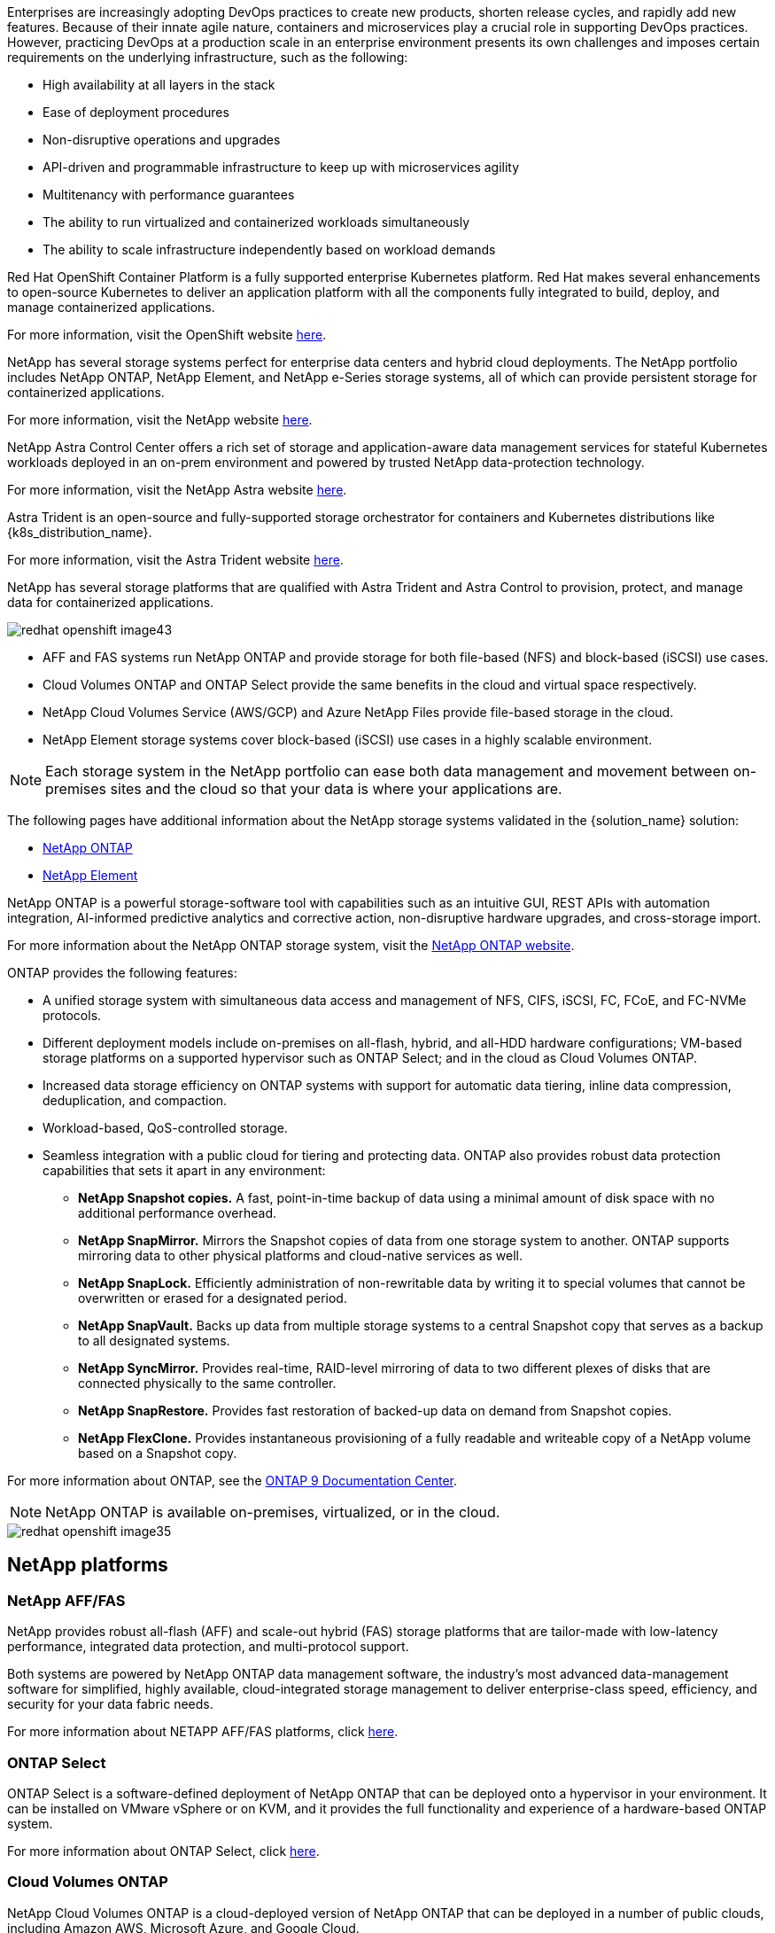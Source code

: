 //tag::devops_business_value_intro[]
Enterprises are increasingly adopting DevOps practices to create new products, shorten release cycles, and rapidly add new features. Because of their innate agile nature, containers and microservices play a crucial role in supporting DevOps practices. However, practicing DevOps at a production scale in an enterprise environment presents its own challenges and imposes certain requirements on the underlying infrastructure, such as the following:

* High availability at all layers in the stack

* Ease of deployment procedures

* Non-disruptive operations and upgrades

* API-driven and programmable infrastructure to keep up with microservices agility

* Multitenancy with performance guarantees

* The ability to run virtualized and containerized workloads simultaneously

* The ability to scale infrastructure independently based on workload demands
//end::devops_business_value_intro[]

//tag::solution_overview_openshift_intro[]
Red Hat OpenShift Container Platform is a fully supported enterprise Kubernetes platform. Red Hat makes several enhancements to open-source Kubernetes to deliver an application platform with all the components fully integrated to build, deploy, and manage containerized applications.

For more information, visit the OpenShift website https://www.openshift.com[here].
//end::solution_overview_openshift_intro[]

//tag::solution_overview_netapp_storage_intro[]
NetApp has several storage systems perfect for enterprise data centers and hybrid cloud deployments. The NetApp portfolio includes NetApp ONTAP, NetApp Element, and NetApp e-Series storage systems, all of which can provide persistent storage for containerized applications.

For more information, visit the NetApp website https://www.netapp.com[here].
//end::solution_overview_netapp_storage_intro[]

//tag::solution_overview_netapp_storage_integrations_intro[]
NetApp Astra Control Center offers a rich set of storage and application-aware data management services for stateful Kubernetes workloads deployed in an on-prem environment and powered by trusted NetApp data-protection technology.

For more information, visit the NetApp Astra website https://cloud.netapp.com/astra[here].

Astra Trident is an open-source and fully-supported storage orchestrator for containers and Kubernetes distributions like {k8s_distribution_name}.

For more information, visit the Astra Trident website https://docs.netapp.com/us-en/trident/index.html[here].
//end::solution_overview_netapp_storage_integrations_intro[]

//tag::netapp_overview_page[]
[.normal]
NetApp has several storage platforms that are qualified with Astra Trident and Astra Control to provision, protect, and manage data for containerized applications.

image::redhat_openshift_image43.png[]

* AFF and FAS systems run NetApp ONTAP and provide storage for both file-based (NFS) and block-based (iSCSI) use cases.

* Cloud Volumes ONTAP and ONTAP Select provide the same benefits in the cloud and virtual space respectively.

* NetApp Cloud Volumes Service (AWS/GCP) and Azure NetApp Files provide file-based storage in the cloud.

//tag::netapp_overview_page_element[]
* NetApp Element storage systems cover block-based (iSCSI) use cases in a highly scalable environment.
//end::netapp_overview_page_element[]

NOTE: Each storage system in the NetApp portfolio can ease both data management and movement between on-premises sites and the cloud so that your data is where your applications are.


The following pages have additional information about the NetApp storage systems validated in the {solution_name} solution:

* link:{ontap_page_link}[NetApp ONTAP]

//tag::netapp_overview_page_element[]
* link:{element_page_link}[NetApp Element]
//end::netapp_overview_page_element[]
//end::netapp_overview_page[]

//tag::netapp_ontap_page[]
[.normal]
NetApp ONTAP is a powerful storage-software tool with capabilities such as an intuitive GUI, REST APIs with automation integration, AI-informed predictive analytics and corrective action, non-disruptive hardware upgrades, and cross-storage import.

For more information about the NetApp ONTAP storage system, visit the https://www.netapp.com/data-management/ontap-data-management-software/[NetApp ONTAP website^].

ONTAP provides the following features:

* A unified storage system with simultaneous data access and management of NFS, CIFS, iSCSI, FC, FCoE, and FC-NVMe protocols.
* Different deployment models include on-premises on all-flash, hybrid, and all-HDD hardware configurations; VM-based storage platforms on a supported hypervisor such as ONTAP Select; and in the cloud as Cloud Volumes ONTAP.
* Increased data storage efficiency on ONTAP systems with support for automatic data tiering, inline data compression, deduplication, and compaction.
* Workload-based, QoS-controlled storage.
* Seamless integration with a public cloud for tiering and protecting data. ONTAP also provides robust data protection capabilities that sets it apart in any environment:

** *NetApp Snapshot copies.* A fast, point-in-time backup of data using a minimal amount of disk space with no additional performance overhead.
** *NetApp SnapMirror.* Mirrors the Snapshot copies of data from one storage system to another. ONTAP supports mirroring data to other physical platforms and cloud-native services as well.
** *NetApp SnapLock.*  Efficiently administration of non-rewritable data by writing it to special volumes that cannot be overwritten or erased for a designated period.
** *NetApp SnapVault.* Backs up data from multiple storage systems to a central Snapshot copy that serves as a backup to all designated systems.
** *NetApp SyncMirror.* Provides real-time, RAID-level mirroring of data to two different plexes of disks that are connected physically to the same controller.
** *NetApp SnapRestore.* Provides fast restoration of backed-up data on demand from Snapshot copies.
** *NetApp FlexClone.* Provides instantaneous provisioning of a fully readable and writeable copy of a NetApp volume based on a Snapshot copy.

For more information about ONTAP, see the https://docs.netapp.com/us-en/ontap/index.html[ONTAP 9 Documentation Center^].

NOTE: NetApp ONTAP is available on-premises, virtualized, or in the cloud.

image::redhat_openshift_image35.png[]

== NetApp platforms

=== NetApp AFF/FAS

NetApp provides robust all-flash (AFF) and scale-out hybrid (FAS) storage platforms that are tailor-made with low-latency performance, integrated data protection, and multi-protocol support.

Both systems are powered by NetApp ONTAP data management software, the industry’s most advanced data-management software for simplified, highly available, cloud-integrated storage management to deliver enterprise-class speed, efficiency, and security for your data fabric needs.

For more information about NETAPP AFF/FAS platforms, click https://docs.netapp.com/platstor/index.jsp[here].

=== ONTAP Select

ONTAP Select is a software-defined deployment of NetApp ONTAP that can be deployed onto a hypervisor in your environment. It can be installed on VMware vSphere or on KVM, and it provides the full functionality and experience of a hardware-based ONTAP system.

For more information about ONTAP Select, click https://docs.netapp.com/us-en/ontap-select/[here].

=== Cloud Volumes ONTAP

NetApp Cloud Volumes ONTAP is a cloud-deployed version of NetApp ONTAP that can be deployed in a number of public clouds, including Amazon AWS, Microsoft Azure, and Google Cloud.

For more information about Cloud Volumes ONTAP, click https://docs.netapp.com/us-en/occm/#discover-whats-new[here].
//end::netapp_ontap_page[]

//tag::storage_integration_overview[]
[.normal]
NetApp provides a number of products to help you orchestrate, manage, protect, and migrate stateful containerized applications and their data.

image::devops_with_netapp_image1.jpg[]

NetApp Astra Control offers a rich set of storage and application-aware data management services for stateful Kubernetes workloads powered by NetApp data protection technology. The Astra Control Service is available to support stateful workloads in cloud-native Kubernetes deployments. The Astra Control Center is available to support stateful workloads in on-premises deployments of Enterprise Kubernetes platforms like {k8s_distribution_name}. For more information visit the NetApp Astra Control website https://cloud.netapp.com/astra[here].

NetApp Astra Trident is an open-source and fully-supported storage orchestrator for containers and Kubernetes distributions like {k8s_distribution_name}. For more information, visit the Astra Trident website https://docs.netapp.com/us-en/trident/index.html[here].

The following pages have additional information about the NetApp products that have been validated for application and persistent storage management in the {solution_name} solution:

* link:{astra_control_overview_page_link}[NetApp Astra Control Center]

* link:{trident_overview_page_link}[NetApp Astra Trident]
//end::storage_integration_overview[]

//tag::astra_cc_overview[]
[.normal]
NetApp Astra Control Center offers a rich set of storage and application-aware data management services for stateful Kubernetes workloads deployed in an on-premises environment and powered by NetApp data protection technology.

image::redhat_openshift_image44.png[]

NetApp Astra Control Center can be installed on a {k8s_distribution_name} cluster that has the Astra Trident storage orchestrator deployed and configured with storage classes and storage backends to NetApp ONTAP storage systems.

For more information on Astra Trident, see link:dwn_overview_trident.html[this document here^].

In a cloud-connected environment, Astra Control Center uses Cloud Insights to provide advanced monitoring and telemetry. In the absence of a Cloud Insights connection, limited monitoring and telemetry (seven days worth of metrics) is available and exported to Kubernetes native monitoring tools (Prometheus and Grafana) through open metrics endpoints.

Astra Control Center is fully integrated into the NetApp AutoSupport and Active IQ Digital Advisor (also known as Digital Advisor) ecosystem to provide support for users, provide assistance with troubleshooting, and display usage statistics.

In addition to the paid version of Astra Control Center, a 90-day evaluation license is also available. The evaluation version is supported through email and the community Slack channel. Customers have access to these resources, other knowledge-base articles, and documentation available from the in-product support dashboard.

To understand more about the Astra portfolio, visit the link:https://cloud.netapp.com/astra[Astra website^].
//end::astra_cc_overview[]

//tag::trident_overview[]
[.normal]
Astra Trident is an open-source, fully supported storage orchestrator for containers and Kubernetes distributions like {k8s_distribution_name}. Trident works with the entire NetApp storage portfolio, including the NetApp ONTAP and Element storage systems, and it also supports NFS and iSCSI connections. Trident accelerates the DevOps workflow by allowing end users to provision and manage storage from their NetApp storage systems without requiring intervention from a storage administrator.

An administrator can configure a number of storage backends based on project needs and storage system models that enable advanced storage features, including compression, specific disk types, or QoS levels that guarantee a certain level of performance. After they are defined, these backends can be used by developers in their projects to create persistent volume claims (PVCs) and to attach persistent storage to their containers on demand.

image::redhat_openshift_image2.png[]

Astra Trident has a rapid development cycle and, like Kubernetes, is released four times a year.

The latest version of Astra Trident is 22.04 released in April 2022. A support matrix for what version of Trident has been tested with which Kubernetes distribution can be found https://docs.netapp.com/us-en/trident/trident-get-started/requirements.html#supported-frontends-orchestrators[here].

Starting with the 20.04 release, Trident setup is performed by the Trident operator. The operator makes large scale deployments easier and provides additional support, including self healing for pods that are deployed as a part of the Trident install.

With the 21.01 release, a Helm chart was made available to ease the installation of the Trident Operator.
//end::trident_overview[]
